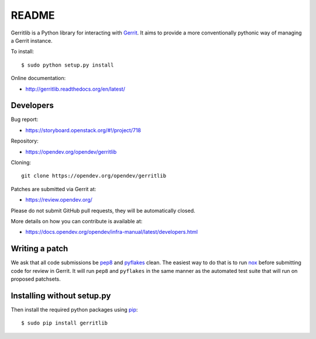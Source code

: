 README
======

Gerritlib is a Python library for interacting with Gerrit_.
It aims to provide a more conventionally pythonic way of managing a
Gerrit instance.


To install::

    $ sudo python setup.py install

Online documentation:

* http://gerritlib.readthedocs.org/en/latest/

Developers
----------
Bug report:

* https://storyboard.openstack.org/#!/project/718

Repository:

* https://opendev.org/opendev/gerritlib

Cloning::

    git clone https://opendev.org/opendev/gerritlib

Patches are submitted via Gerrit at:

* https://review.opendev.org/

Please do not submit GitHub pull requests, they will be automatically closed.

More details on how you can contribute is available at:

* https://docs.opendev.org/opendev/infra-manual/latest/developers.html

Writing a patch
---------------

We ask that all code submissions be pep8_ and pyflakes_ clean.  The
easiest way to do that is to run nox_ before submitting code for
review in Gerrit.  It will run ``pep8`` and ``pyflakes`` in the same
manner as the automated test suite that will run on proposed
patchsets.


Installing without setup.py
---------------------------

Then install the required python packages using pip_::

    $ sudo pip install gerritlib

.. _Gerrit: https://www.gerritcodereview.com/
.. _pyflakes: https://pypi.python.org/pypi/pyflakes
.. _nox: https://nox.thea.codes/en/stable/
.. _pip: https://pypi.python.org/pypi/pip
.. _pep8: https://pypi.python.org/pypi/pep8
